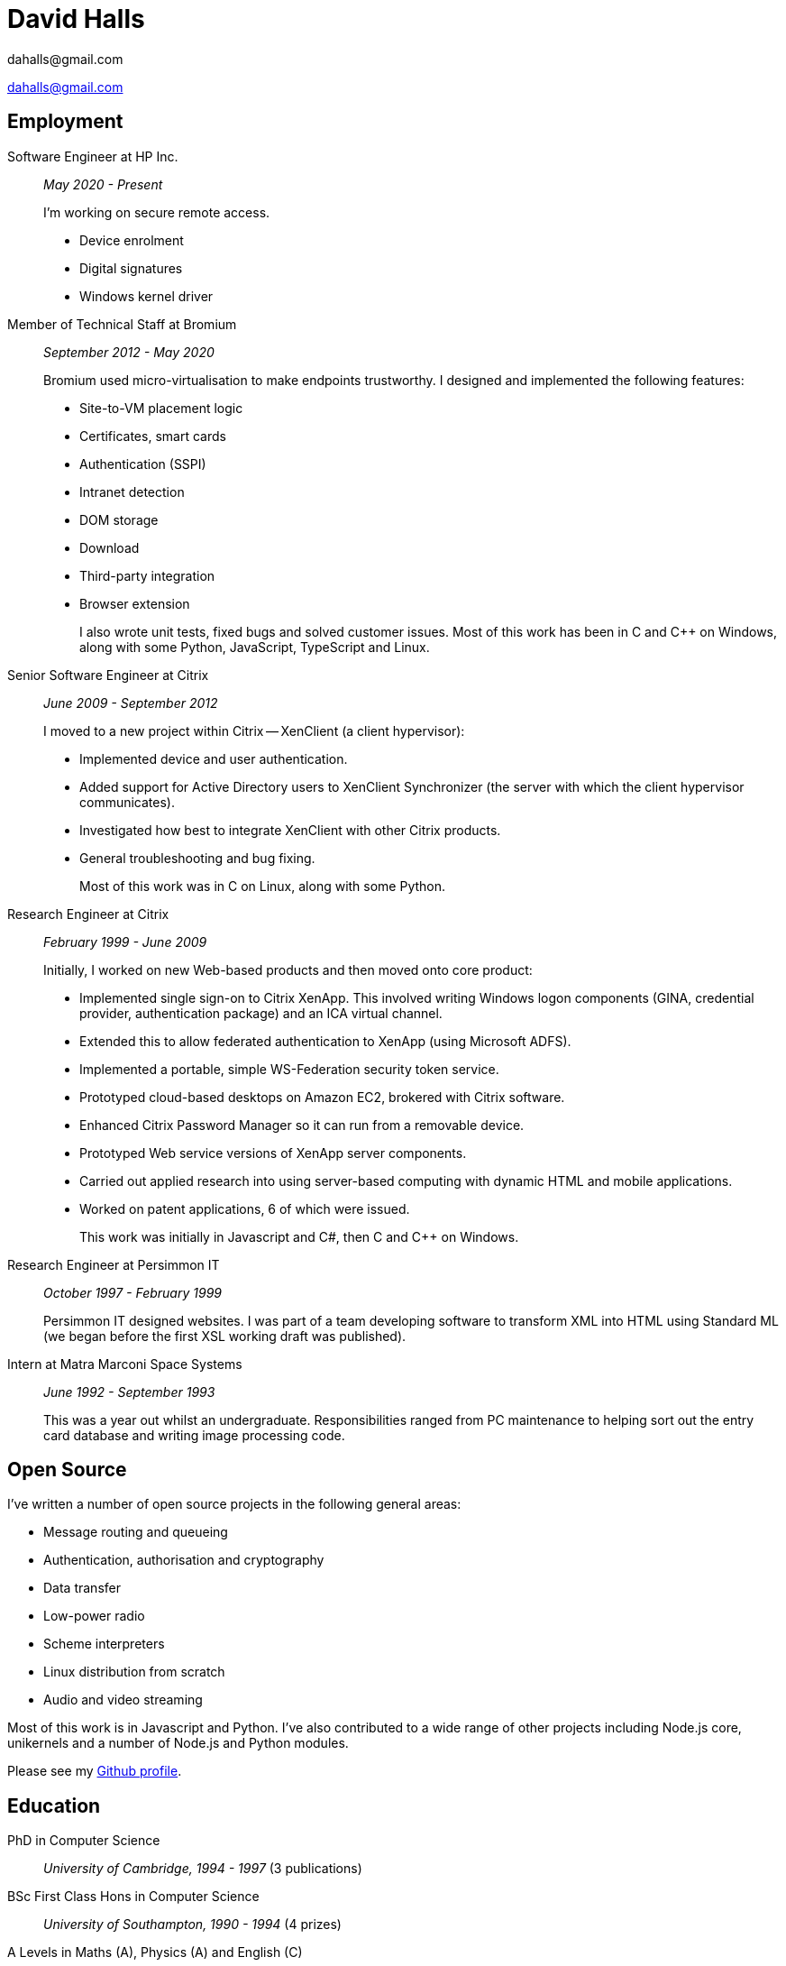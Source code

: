 :doctitle: David Halls
:authors: dahalls@gmail.com
:nofooter:
ifdef::backend-pdf[]
:notitle:
[discrete]
= {doctitle}
endif::[]

{authors}

ifdef::backend-pdf[]
:show-link-uri:
endif::[]

== Employment

Software Engineer at HP Inc.::
_May 2020 - Present_ +
+
I'm working on secure remote access.
+
  * Device enrolment
  * Digital signatures
  * Windows kernel driver

Member of Technical Staff at Bromium::
_September 2012 - May 2020_ +
+
Bromium used micro-virtualisation to make endpoints trustworthy. I designed and
implemented the following features: +
+
  * Site-to-VM placement logic
  * Certificates, smart cards
  * Authentication (SSPI)
  * Intranet detection
  * DOM storage
  * Download
  * Third-party integration
  * Browser extension
+
I also wrote unit tests, fixed bugs and solved customer issues.
Most of this work has been in C and C++ on Windows, along with some Python,
JavaScript, TypeScript and Linux.

Senior Software Engineer at Citrix::
_June 2009 - September 2012_ +
+
I moved to a new project within Citrix -- XenClient (a client hypervisor): +
+
  * Implemented device and user authentication.
  * Added support for Active Directory users to XenClient Synchronizer (the server with which the client hypervisor communicates).
  * Investigated how best to integrate XenClient with other Citrix products.
  * General troubleshooting and bug fixing.
+
Most of this work was in C on Linux, along with some Python.

Research Engineer at Citrix::
_February 1999 - June 2009_ +
+
Initially, I worked on new Web-based products and then moved onto core product: +
+
  * Implemented single sign-on to Citrix XenApp. This involved writing Windows logon components (GINA, credential provider, authentication package) and an ICA virtual channel.
  * Extended this to allow federated authentication to XenApp (using Microsoft ADFS).
  * Implemented a portable, simple WS-Federation security token service.
  * Prototyped cloud-based desktops on Amazon EC2, brokered with Citrix software.
  * Enhanced Citrix Password Manager so it can run from a removable device.
  * Prototyped Web service versions of XenApp server components.
  * Carried out applied research into using server-based computing with dynamic HTML and mobile applications.
  * Worked on patent applications, 6 of which were issued.
+
This work was initially in Javascript and C#, then C and C++ on Windows.

Research Engineer at Persimmon IT::
_October 1997 - February 1999_ +
+
Persimmon IT designed websites. I was part of a team developing software to
transform XML into HTML using Standard ML (we began before the first XSL
working draft was published).

Intern at Matra Marconi Space Systems::
_June 1992 - September 1993_ +
+
This was a year out whilst an undergraduate. Responsibilities ranged from PC
maintenance to helping sort out the entry card database and writing image
processing code.

== Open Source

I've written a number of open source projects in the following general areas:

* Message routing and queueing
* Authentication, authorisation and cryptography
* Data transfer
* Low-power radio
* Scheme interpreters
* Linux distribution from scratch
* Audio and video streaming

Most of this work is in Javascript and Python. I've also contributed to a wide
range of other projects including Node.js core, unikernels and a number of
Node.js and Python modules.

Please see my https://github.com/davedoesdev[Github profile].

== Education

PhD in Computer Science::
_University of Cambridge, 1994 - 1997_ (3 publications)

BSc First Class Hons in Computer Science::
_University of Southampton, 1990 - 1994_ (4 prizes)

A Levels in Maths (A), Physics (A) and English \(C)::
_Tideway Comprehensive, 1988 - 1990_
